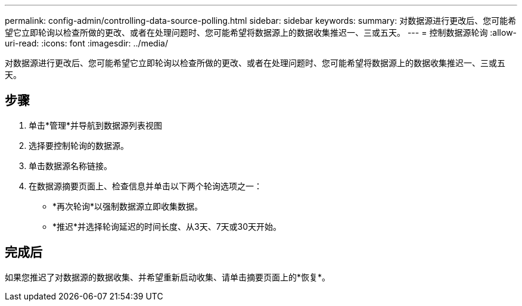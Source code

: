 ---
permalink: config-admin/controlling-data-source-polling.html 
sidebar: sidebar 
keywords:  
summary: 对数据源进行更改后、您可能希望它立即轮询以检查所做的更改、或者在处理问题时、您可能希望将数据源上的数据收集推迟一、三或五天。 
---
= 控制数据源轮询
:allow-uri-read: 
:icons: font
:imagesdir: ../media/


[role="lead"]
对数据源进行更改后、您可能希望它立即轮询以检查所做的更改、或者在处理问题时、您可能希望将数据源上的数据收集推迟一、三或五天。



== 步骤

. 单击*管理*并导航到数据源列表视图
. 选择要控制轮询的数据源。
. 单击数据源名称链接。
. 在数据源摘要页面上、检查信息并单击以下两个轮询选项之一：
+
** *再次轮询*以强制数据源立即收集数据。
** *推迟*并选择轮询延迟的时间长度、从3天、7天或30天开始。






== 完成后

如果您推迟了对数据源的数据收集、并希望重新启动收集、请单击摘要页面上的*恢复*。
